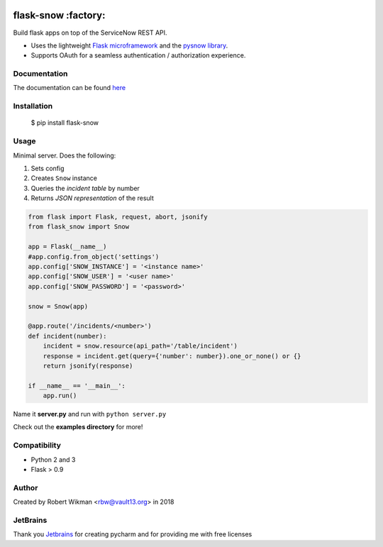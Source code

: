 .. image:: https://coveralls.io/repos/github/rbw0/flask-snow/badge.svg?branch=master
    :target: https://coveralls.io/github/rbw0/flask-snow?branch=master
.. image:: https://travis-ci.org/rbw0/flask-snow.svg?branch=master
    :target: https://travis-ci.org/rbw0/flask-snow
.. image:: https://badge.fury.io/py/flask-snow.svg
    :target: https://pypi.python.org/pypi/flask-snow
.. image:: https://img.shields.io/badge/License-MIT-green.svg
    :target: https://opensource.org/licenses/MIT
    
flask-snow :factory:
===========

Build flask apps on top of the ServiceNow REST API.

- Uses the lightweight `Flask microframework <http://flask.pocoo.org>`_ and the `pysnow library <https://github.com/rbw0/pysnow>`_.
- Supports OAuth for a seamless authentication / authorization experience.


Documentation
-------------
The documentation can be found `here <http://flask-snow.readthedocs.org/>`_


Installation
------------

    $ pip install flask-snow

Usage
-----

Minimal server. Does the following:

#. Sets config
#. Creates ``Snow`` instance
#. Queries the *incident table* by number
#. Returns *JSON representation* of the result

.. code-block:: python

    from flask import Flask, request, abort, jsonify
    from flask_snow import Snow

    app = Flask(__name__)
    #app.config.from_object('settings')
    app.config['SNOW_INSTANCE'] = '<instance name>'
    app.config['SNOW_USER'] = '<user name>'
    app.config['SNOW_PASSWORD'] = '<password>'

    snow = Snow(app)

    @app.route('/incidents/<number>')
    def incident(number):
        incident = snow.resource(api_path='/table/incident')
        response = incident.get(query={'number': number}).one_or_none() or {}
        return jsonify(response)

    if __name__ == '__main__':
        app.run()



Name it **server.py** and run with ``python server.py``


Check out the **examples directory** for more!


Compatibility
-------------
- Python 2 and 3
- Flask > 0.9

Author
------
Created by Robert Wikman <rbw@vault13.org> in 2018

JetBrains
---------
Thank you `Jetbrains <http://www.jetbrains.com>`_ for creating pycharm and for providing me with free licenses


